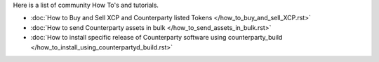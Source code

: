 Here is a list of community How To's and tutorials.

- :doc:`How to Buy and Sell XCP and Counterparty listed Tokens </how_to_buy_and_sell_XCP.rst>`
- :doc:`How to send Counterparty assets in bulk </how_to_send_assets_in_bulk.rst>`
- :doc:`How to install specific release of Counterparty software using counterparty_build </how_to_install_using_counterpartyd_build.rst>`
